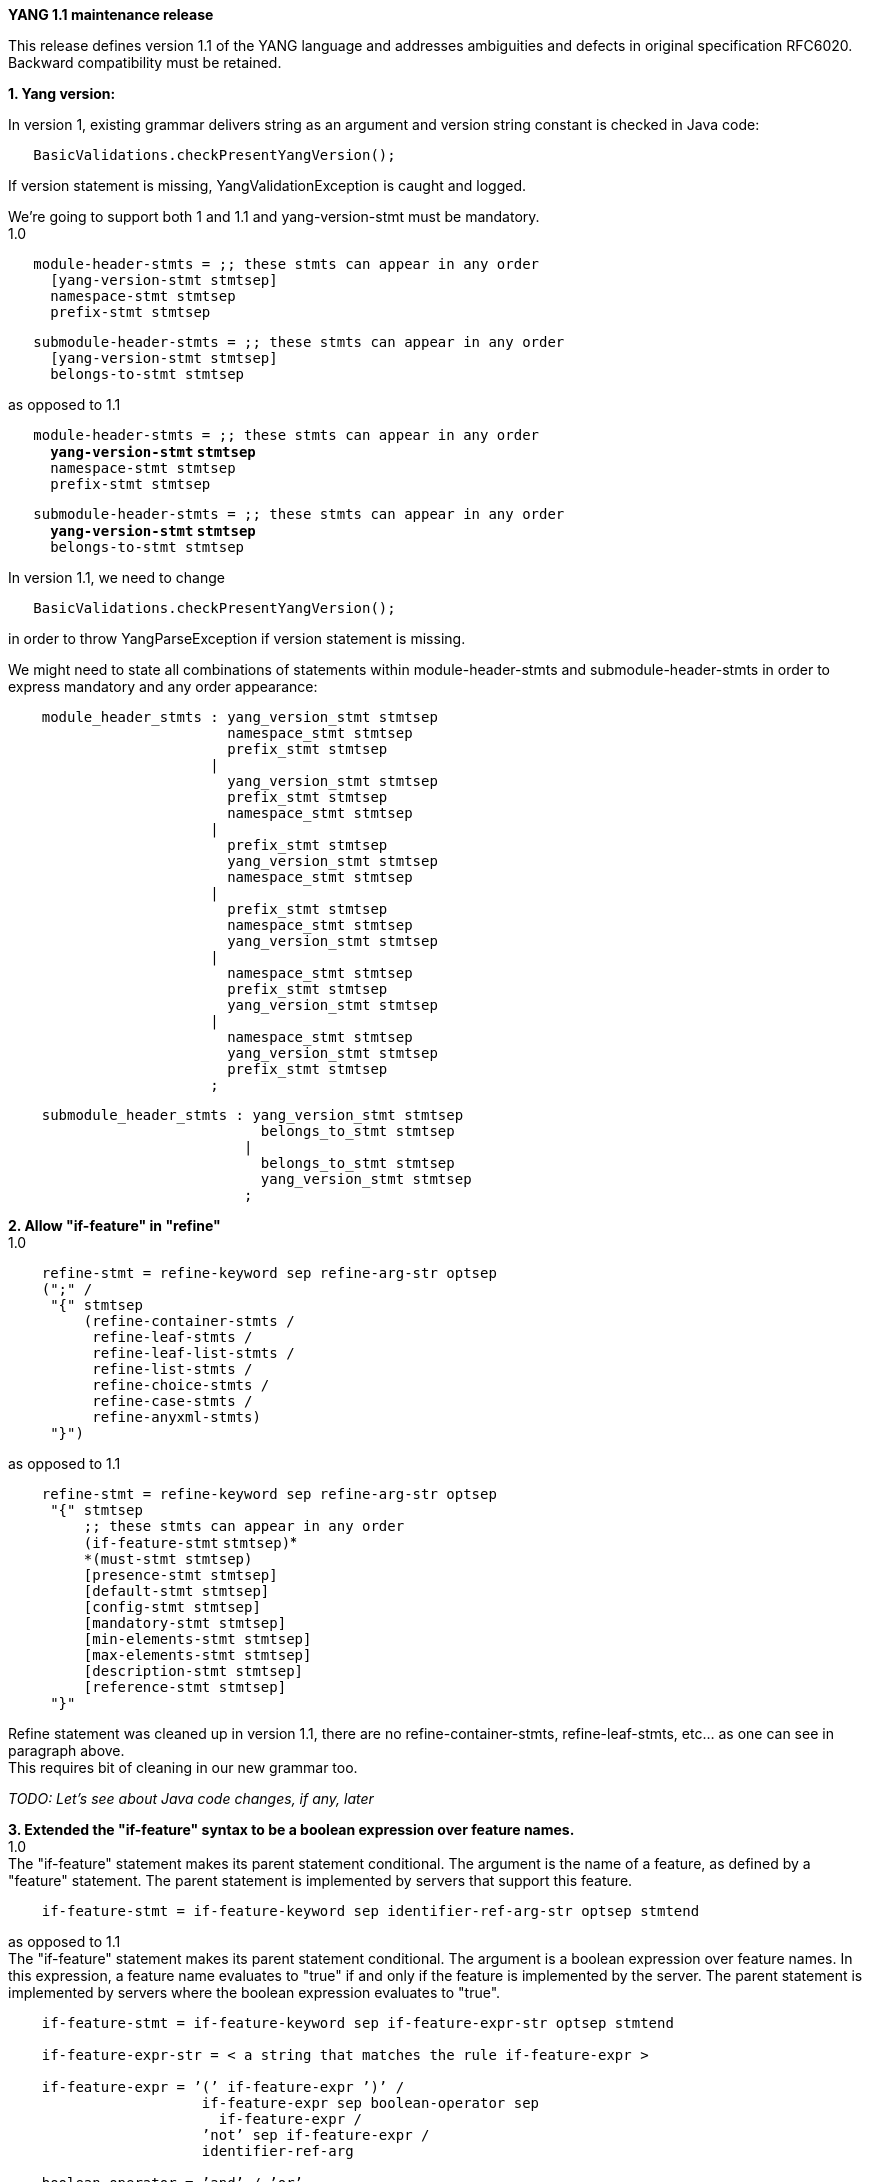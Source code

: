 *YANG 1.1 maintenance release*

This release defines version 1.1 of the YANG language and addresses
ambiguities and defects in original specification RFC6020. Backward
compatibility must be retained.

*1. Yang version:*

In version 1, existing grammar delivers string as an argument and
version string constant is checked in Java code:

`   BasicValidations.checkPresentYangVersion();`

If version statement is missing, YangValidationException is caught and
logged.

We're going to support both 1 and 1.1 and yang-version-stmt must be
mandatory. +
1.0

`   module-header-stmts = ;; these stmts can appear in any order` +
`     [yang-version-stmt stmtsep]` +
`     namespace-stmt stmtsep` +
`     prefix-stmt stmtsep`

`   submodule-header-stmts = ;; these stmts can appear in any order` +
`     [yang-version-stmt stmtsep]` +
`     belongs-to-stmt stmtsep`

as opposed to 1.1

`   module-header-stmts = ;; these stmts can appear in any order` +
`     `*`yang-version-stmt` `stmtsep`* +
`     namespace-stmt stmtsep` +
`     prefix-stmt stmtsep`

`   submodule-header-stmts = ;; these stmts can appear in any order` +
`     `*`yang-version-stmt` `stmtsep`* +
`     belongs-to-stmt stmtsep`

In version 1.1, we need to change

`   BasicValidations.checkPresentYangVersion();`

in order to throw YangParseException if version statement is missing.

We might need to state all combinations of statements within
module-header-stmts and submodule-header-stmts in order to express
mandatory and any order appearance:

`    module_header_stmts : yang_version_stmt stmtsep` +
`                          namespace_stmt stmtsep` +
`                          prefix_stmt stmtsep` +
`                        |` +
`                          yang_version_stmt stmtsep` +
`                          prefix_stmt stmtsep` +
`                          namespace_stmt stmtsep` +
`                        |` +
`                          prefix_stmt stmtsep` +
`                          yang_version_stmt stmtsep` +
`                          namespace_stmt stmtsep` +
`                        |` +
`                          prefix_stmt stmtsep` +
`                          namespace_stmt stmtsep` +
`                          yang_version_stmt stmtsep` +
`                        |` +
`                          namespace_stmt stmtsep` +
`                          prefix_stmt stmtsep` +
`                          yang_version_stmt stmtsep` +
`                        |` +
`                          namespace_stmt stmtsep` +
`                          yang_version_stmt stmtsep` +
`                          prefix_stmt stmtsep` +
`                        ;`

`    submodule_header_stmts : yang_version_stmt stmtsep` +
`                              belongs_to_stmt stmtsep` +
`                            |` +
`                              belongs_to_stmt stmtsep` +
`                              yang_version_stmt stmtsep` +
`                            ;`

*2. Allow "if-feature" in "refine"* +
1.0

`    refine-stmt = refine-keyword sep refine-arg-str optsep` +
`    (";" /` +
`     "{" stmtsep` +
`         (refine-container-stmts /` +
`          refine-leaf-stmts /` +
`          refine-leaf-list-stmts /` +
`          refine-list-stmts /` +
`          refine-choice-stmts /` +
`          refine-case-stmts /` +
`          refine-anyxml-stmts)` +
`     "}")`

as opposed to 1.1

`    refine-stmt = refine-keyword sep refine-arg-str optsep` +
`     "{" stmtsep` +
`         ;; these stmts can appear in any order` +
`         `*`*(if-feature-stmt` `stmtsep)`* +
`         *(must-stmt stmtsep)` +
`         [presence-stmt stmtsep]` +
`         [default-stmt stmtsep]` +
`         [config-stmt stmtsep]` +
`         [mandatory-stmt stmtsep]` +
`         [min-elements-stmt stmtsep]` +
`         [max-elements-stmt stmtsep]` +
`         [description-stmt stmtsep]` +
`         [reference-stmt stmtsep]` +
`     "}"`

Refine statement was cleaned up in version 1.1, there are no
refine-container-stmts, refine-leaf-stmts, etc... as one can see in
paragraph above. +
This requires bit of cleaning in our new grammar too.

_TODO: Let's see about Java code changes, if any, later_

*3. Extended the "if-feature" syntax to be a boolean expression over
feature names.* +
1.0 +
The "if-feature" statement makes its parent statement conditional. The
argument is the name of a feature, as defined by a "feature" statement.
The parent statement is implemented by servers that support this
feature.

`    if-feature-stmt = if-feature-keyword sep identifier-ref-arg-str optsep stmtend`

as opposed to 1.1 +
The "if-feature" statement makes its parent statement conditional. The
argument is a boolean expression over feature names. In this expression,
a feature name evaluates to "true" if and only if the feature is
implemented by the server. The parent statement is implemented by
servers where the boolean expression evaluates to "true".

`    if-feature-stmt = if-feature-keyword sep if-feature-expr-str optsep stmtend` +
`   ` +
`    if-feature-expr-str = < a string that matches the rule if-feature-expr >` +
`    ` +
`    if-feature-expr = ’(’ if-feature-expr ’)’ /` +
`                       if-feature-expr sep boolean-operator sep` +
`                         if-feature-expr / ` +
`                       ’not’ sep if-feature-expr /` +
`                       identifier-ref-arg` +
`    ` +
`    boolean-operator = ’and’ / ’or’`

We need to change new grammar in order to support this.

_TODO: Let's see about Java code changes, if any, later_

*4. Added a new substatement "modifier" to pattern* +
1.0 +
 pattern-stmt = pattern-keyword sep string optsep

`                   (";" /` +
`                    "{" stmtsep ` +
`                        ;; these stmts can appear in any order` +
`                        [error-message-stmt stmtsep]` +
`                        [error-app-tag-stmt stmtsep]` +
`                        [description-stmt stmtsep]` +
`                        [reference-stmt stmtsep]` +
`                    "}")`

as opposed to 1.1

`    pattern-stmt = pattern-keyword sep string optsep` +
`                   (";" /` +
`                    "{" stmtsep` +
`                        ;; these stmts can appear in any order` +
`                       `*`[modifier-stmt` `stmtsep]`* +
`                       [error-message-stmt stmtsep]` +
`                       [error-app-tag-stmt stmtsep]` +
`                       [description-stmt stmtsep]` +
`                       [reference-stmt stmtsep]` +
`                    "}")` +
 +
`    modifier-stmt = modifier-keyword sep modifier-arg-str stmtend` +
`    ` +
`    modifier-arg-str = < a string that matches the rule modifier-arg >` +
`   ` +
`    modifier-arg = invert-match-keyword`

`    invert-match-keyword = ’invert-match’`

For some reason, chapter _9.4.6. The modifier Statement_ is empty, but
modifier 'invert-match' adds option to invert result.

We need to change new grammar in order to support this.

_TODO: Let's see about Java code changes, if any, later_

*5. Allow 'choice' as a shorthand case statement* +
Not sure why this is mentioned as a change in version 1.1, it's been
already part of version 1.0

*6. Added a set of new XPath functions* +
This section in version 1.1 defines two generic XPath functions and four
YANG type-specific XPath functions.

`    node-set current()`

The function current() takes no input parameters, and returns a node set
with the initial context node.

`    boolean re-match(string subject, string pattern)`

The re-match() function returns true if the "subject" string matches the
regular expression "pattern"; otherwise it returns false.

`    node-set deref(node-set nodes)`

The deref() function follows the reference defined by the first node in
document order in the argument "nodes", and returns the nodes it refers
to.

`    boolean derived-from(node-set nodes, string module-name, string identity-name)`

The derived-from() function returns true if the first node in document
order in the argument "nodes" is a node of type identityref, and its
value is an identity that is derived from the identity "identity-name"
defined in the YANG module "module-name"; otherwise it returns false

`    number enum-value(node-set nodes)`

The enum-value() function checks if the first node in document order in
the argument "nodes" is a node of type enumeration, and returns the
enum’s integer value. If the "nodes" node set is empty, or if the first
node in "nodes" is not of type enumeration, it returns NaN.

`    boolean bit-is-set(node-set nodes, string bit-name)`

The bit-is-set() function returns true if the first node in document
order in the argument "nodes" is a node of type bits, and its value has
the bit "’bit-name" set; otherwise it returns false

As far as I was able to find out and check existing code, we don't
support any XPath functions yet, therefore there will be need to
implement this.

_TODO: Propose solution in Java code_

'''7. Defined the string value of an identityref in XPath expressions
''' +
The string value of a node of type identityref in a "must" or "when"
XPath expression is the referred identity’s qualified name with the
prefix always present.

`   container aes-parameters {` +
`       when "../crypto = ’mc:aes’";` +
`       ...` +
`   }`

This is supported in existing grammar.

_TODO: Let's see about Java code changes, if any, later_

*8. Changed the rules for the interpretation of escaped characters in
double quoted strings* +
 This is an backwards incompatible change from YANG 1.0. A module that
uses a character sequence that is now illegal must change the string to
match the new rules.

`    \n new line` +
`    \t a tab character` +
`    \" a double quote` +
`    \\ a single backslash`

It is an error if any other character follows the backslash character.
